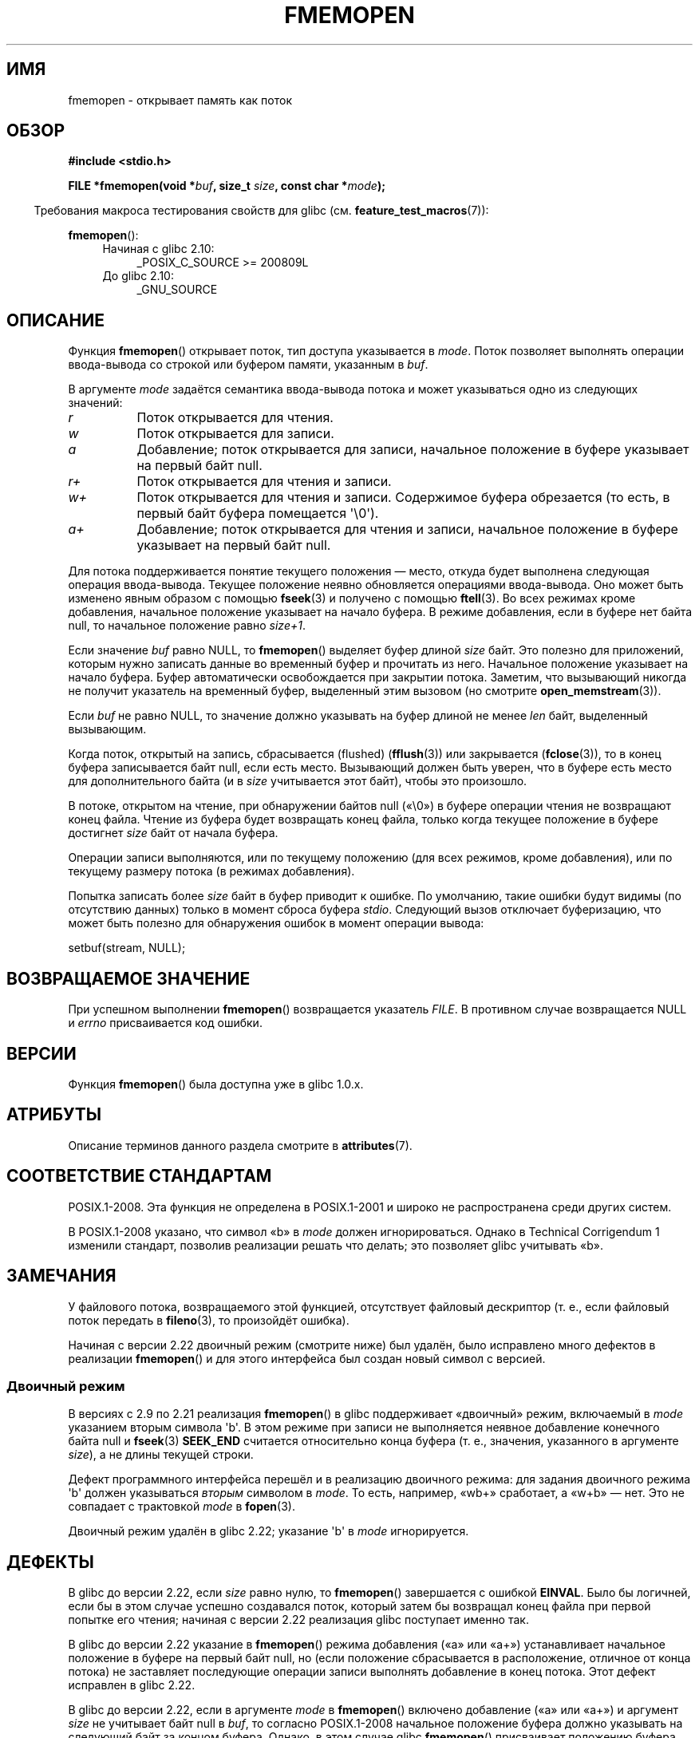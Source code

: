 .\" -*- mode: troff; coding: UTF-8 -*-
.\" Copyright 2005, 2012, 2016 Michael Kerrisk <mtk.manpages@gmail.com>
.\"
.\" %%%LICENSE_START(GPL_NOVERSION_ONELINE)
.\" Distributed under the GPL.
.\" %%%LICENSE_END
.\"
.\"*******************************************************************
.\"
.\" This file was generated with po4a. Translate the source file.
.\"
.\"*******************************************************************
.TH FMEMOPEN 3 2019\-03\-06 GNU "Руководство программиста Linux"
.SH ИМЯ
fmemopen \- открывает память как поток
.SH ОБЗОР
.nf
\fB#include <stdio.h>\fP
.PP
\fBFILE *fmemopen(void *\fP\fIbuf\fP\fB, size_t \fP\fIsize\fP\fB, const char *\fP\fImode\fP\fB);\fP
.fi
.PP
.in -4n
Требования макроса тестирования свойств для glibc
(см. \fBfeature_test_macros\fP(7)):
.in
.PP
\fBfmemopen\fP():
.PD 0
.ad l
.RS 4
.TP  4
Начиная с glibc 2.10:
_POSIX_C_SOURCE\ >=\ 200809L
.TP 
До glibc 2.10:
_GNU_SOURCE
.RE
.ad
.PD
.SH ОПИСАНИЕ
Функция \fBfmemopen\fP() открывает поток, тип доступа указывается в
\fImode\fP. Поток позволяет выполнять операции ввода\-вывода со строкой или
буфером памяти, указанным в \fIbuf\fP.
.PP
В аргументе \fImode\fP задаётся семантика ввода\-вывода потока и может
указываться одно из следующих значений:
.TP  8
\fIr\fP
Поток открывается для чтения.
.TP 
\fIw\fP
Поток открывается для записи.
.TP 
\fIa\fP
Добавление; поток открывается для записи, начальное положение в буфере
указывает на первый байт null.
.TP 
\fIr+\fP
Поток открывается для чтения и записи.
.TP 
\fIw+\fP
Поток открывается для чтения и записи. Содержимое буфера обрезается (то
есть, в первый байт буфера помещается \(aq\e0\(aq).
.TP 
\fIa+\fP
Добавление; поток открывается для чтения и записи, начальное положение в
буфере указывает на первый байт null.
.PP
Для потока поддерживается понятие текущего положения — место, откуда будет
выполнена следующая операция ввода\-вывода. Текущее положение неявно
обновляется операциями ввода\-вывода. Оно может быть изменено явным образом с
помощью \fBfseek\fP(3) и получено с помощью \fBftell\fP(3). Во всех режимах кроме
добавления, начальное положение указывает на начало буфера. В режиме
добавления, если в буфере нет байта null, то начальное положение равно
\fIsize+1\fP.
.PP
Если значение \fIbuf\fP равно NULL, то \fBfmemopen\fP() выделяет буфер длиной
\fIsize\fP байт. Это полезно для приложений, которым нужно записать данные во
временный буфер и прочитать из него. Начальное положение указывает на начало
буфера. Буфер автоматически освобождается при закрытии потока. Заметим, что
вызывающий никогда не получит указатель на временный буфер, выделенный этим
вызовом (но смотрите \fBopen_memstream\fP(3)).
.PP
Если \fIbuf\fP не равно NULL, то значение должно указывать на  буфер длиной не
менее \fIlen\fP байт, выделенный вызывающим.
.PP
Когда поток, открытый на запись, сбрасывается (flushed) (\fBfflush\fP(3)) или
закрывается (\fBfclose\fP(3)), то в конец буфера записывается байт null, если
есть место. Вызывающий должен быть уверен, что в буфере есть место для
дополнительного байта (и в \fIsize\fP учитывается этот байт), чтобы это
произошло.
.PP
В потоке, открытом на чтение, при обнаружении байтов null («\e0») в буфере
операции чтения не возвращают конец файла. Чтение из буфера будет возвращать
конец файла, только когда текущее положение в буфере достигнет \fIsize\fP байт
от начала буфера.
.PP
Операции записи выполняются, или по текущему положению (для всех режимов,
кроме добавления), или по текущему размеру потока (в режимах добавления).
.PP
Попытка записать более \fIsize\fP байт в буфер приводит к ошибке. По умолчанию,
такие ошибки будут видимы (по отсутствию данных) только в момент сброса
буфера \fIstdio\fP. Следующий вызов отключает буферизацию, что может быть
полезно для обнаружения ошибок в момент операции вывода:
.PP
    setbuf(stream, NULL);
.SH "ВОЗВРАЩАЕМОЕ ЗНАЧЕНИЕ"
При успешном выполнении \fBfmemopen\fP() возвращается указатель \fIFILE\fP. В
противном случае возвращается NULL и \fIerrno\fP присваивается код ошибки.
.SH ВЕРСИИ
Функция \fBfmemopen\fP() была доступна уже в glibc 1.0.x.
.SH АТРИБУТЫ
Описание терминов данного раздела смотрите в \fBattributes\fP(7).
.TS
allbox;
lb lb lb
l l l.
Интерфейс	Атрибут	Значение
T{
\fBfmemopen\fP(),
T}	Безвредность в нитях	MT\-Safe
.TE
.sp 1
.SH "СООТВЕТСТВИЕ СТАНДАРТАМ"
POSIX.1\-2008. Эта функция не определена в POSIX.1\-2001 и широко не
распространена среди других систем.
.PP
.\" http://austingroupbugs.net/view.php?id=396
В POSIX.1\-2008 указано, что символ «b» в \fImode\fP должен
игнорироваться. Однако в Technical Corrigendum 1 изменили стандарт, позволив
реализации решать что делать; это позволяет glibc учитывать «b».
.SH ЗАМЕЧАНИЯ
У файлового потока, возвращаемого этой  функцией, отсутствует файловый
дескриптор (т. е., если файловый поток передать в \fBfileno\fP(3), то
произойдёт ошибка).
.PP
.\"
Начиная с версии 2.22 двоичный режим (смотрите ниже) был удалён, было
исправлено много дефектов в реализации \fBfmemopen\fP() и для этого интерфейса
был создан новый символ с версией.
.SS "Двоичный режим"
В версиях с 2.9 по 2.21  реализация \fBfmemopen\fP() в glibc поддерживает
«двоичный» режим, включаемый в \fImode\fP указанием вторым символа \(aqb\(aq. В
этом режиме при записи не выполняется неявное добавление конечного байта
null и \fBfseek\fP(3)  \fBSEEK_END\fP считается относительно конца буфера (т. е.,
значения, указанного в аргументе \fIsize\fP), а не длины текущей строки.
.PP
.\" http://sourceware.org/bugzilla/show_bug.cgi?id=12836
Дефект программного интерфейса перешёл и в реализацию двоичного режима: для
задания двоичного режима \(aqb\(aq должен указываться \fIвторым\fP символом в
\fImode\fP. То есть, например, «wb+» сработает, а «w+b» — нет. Это не совпадает
с трактовкой \fImode\fP в \fBfopen\fP(3).
.PP
Двоичный режим удалён в glibc 2.22; указание \(aqb\(aq в \fImode\fP
игнорируется.
.SH ДЕФЕКТЫ
.\" http://sourceware.org/bugzilla/show_bug.cgi?id=11216
В glibc до версии 2.22, если \fIsize\fP равно нулю, то \fBfmemopen\fP()
завершается с ошибкой \fBEINVAL\fP. Было бы логичней, если бы в этом случае
успешно создавался поток, который затем бы возвращал конец файла при первой
попытке его чтения; начиная с версии 2.22 реализация glibc поступает именно
так.
.PP
.\" http://sourceware.org/bugzilla/show_bug.cgi?id=13152
В glibc до версии 2.22 указание в \fBfmemopen\fP() режима добавления («a» или
«a+») устанавливает начальное положение в буфере на первый байт null, но
(если положение сбрасывается в расположение, отличное от конца потока) не
заставляет последующие операции записи выполнять добавление в конец
потока. Этот дефект исправлен в glibc 2.22.
.PP
.\" http://sourceware.org/bugzilla/show_bug.cgi?id=13151
В glibc до версии 2.22, если в аргументе \fImode\fP в \fBfmemopen\fP() включено
добавление («a» или «a+») и аргумент \fIsize\fP не учитывает байт null в
\fIbuf\fP, то согласно POSIX.1\-2008 начальное положение буфера должно указывать
на следующий байт за концом буфера. Однако, в этом случае glibc
\fBfmemopen\fP() присваивает положению буфера значение \-1. Этот дефект
исправлен в glibc 2.22.
.PP
.\" https://sourceware.org/bugzilla/show_bug.cgi?id=14292
В glibc до версии 2.22 при вызове \fBfseek\fP(3) со значением \fIwhence\fP, равным
\fBSEEK_END\fP, и для потока, созданного \fBfmemopen\fP(), значение \fIoffset\fP
\fIвычитается\fP из положения конца потока, а не добавляется. Этот дефект
исправлен в glibc 2.22.
.PP
.\" http://sourceware.org/bugzilla/show_bug.cgi?id=6544
При дополнении \fBfmemopen\fP() в glibc 2.9 «двоичным» режимом было потихоньку
изменено ABI: раньше \fBfmemopen\fP() игнорировала «b» в \fImode\fP.
.SH ПРИМЕР
Программа, показанная ниже, использует \fBfmemopen\fP() для открытия входного
буфера и \fBopen_memstream\fP(3) для открытия выходного буфера с динамически
изменяющимся размером. Программа сканирует входную строку (первый аргумент
командной строки программы), читая целые числа, и записывает квадраты этих
чисел в выходной буфер. Пример результата работы программы:
.PP
.in +4n
.EX
$\fB ./a.out \(aq1 23 43\(aq\fP
размер=11; ptr=1 529 1849
.EE
.in
.SS "Исходный код программы"
\&
.EX
#define _GNU_SOURCE
#include <string.h>
#include <stdio.h>
#include <stdlib.h>

#define handle_error(msg) \e
    do { perror(msg); exit(EXIT_FAILURE); } while (0)

int
main(int argc, char *argv[])
{
    FILE *out, *in;
    int v, s;
    size_t size;
    char *ptr;

    if (argc != 2) {
        fprintf(stderr, "Использование: %s \(aq<num>...\(aq\en", argv[0]);
        exit(EXIT_FAILURE);
    }

    in = fmemopen(argv[1], strlen(argv[1]), "r");
    if (in == NULL)
        handle_error("fmemopen");

    out = open_memstream(&ptr, &size);
    if (out == NULL)
        handle_error("open_memstream");

    for (;;) {
        s = fscanf(in, "%d", &v);
        if (s <= 0)
            break;

        s = fprintf(out, "%d ", v * v);
        if (s == \-1)
            handle_error("fprintf");
    }

    fclose(in);
    fclose(out);

    printf("размер=%zu; ptr=%s\en", size, ptr);

    free(ptr);
    exit(EXIT_SUCCESS);
}
.EE
.SH "СМОТРИТЕ ТАКЖЕ"
\fBfopen\fP(3), \fBfopencookie\fP(3), \fBopen_memstream\fP(3)
